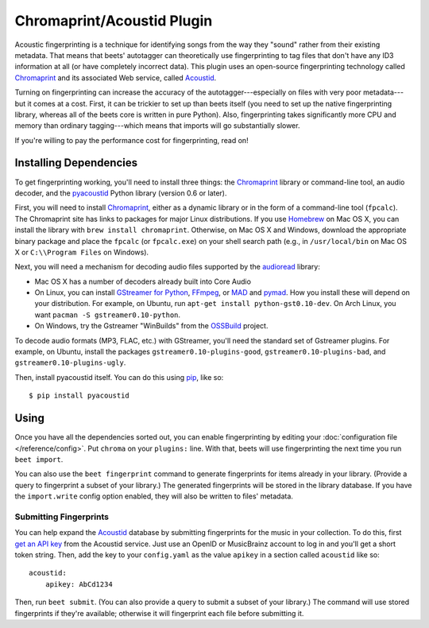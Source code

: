 Chromaprint/Acoustid Plugin
===========================

Acoustic fingerprinting is a technique for identifying songs from the way they
"sound" rather from their existing metadata. That means that beets' autotagger
can theoretically use fingerprinting to tag files that don't have any ID3
information at all (or have completely incorrect data).  This plugin uses an
open-source fingerprinting technology called `Chromaprint`_ and its associated
Web service, called `Acoustid`_.

.. _Chromaprint: http://acoustid.org/chromaprint
.. _acoustid: http://acoustid.org/

Turning on fingerprinting can increase the accuracy of the
autotagger---especially on files with very poor metadata---but it comes at a
cost. First, it can be trickier to set up than beets itself (you need to set up
the native fingerprinting library, whereas all of the beets core is written in
pure Python).  Also, fingerprinting takes significantly more CPU and memory than
ordinary tagging---which means that imports will go substantially slower.

If you're willing to pay the performance cost for fingerprinting, read on!

Installing Dependencies
-----------------------

To get fingerprinting working, you'll need to install three things: the
`Chromaprint`_ library or command-line tool, an audio decoder, and the
`pyacoustid`_ Python library (version 0.6 or later).

First, you will need to install `Chromaprint`_, either as a dynamic library or
in the form of a command-line tool (``fpcalc``). The Chromaprint site has links
to packages for major Linux distributions. If you use `Homebrew`_ on Mac OS X,
you can install the library with ``brew install chromaprint``. Otherwise, on Mac
OS X and Windows, download the appropriate binary package and place the
``fpcalc`` (or ``fpcalc.exe``) on your shell search path (e.g., in
``/usr/local/bin`` on Mac OS X or ``C:\\Program Files`` on Windows).

.. _Homebrew: http://mxcl.github.com/homebrew/

Next, you will need a mechanism for decoding audio files supported by the
`audioread`_ library:

* Mac OS X has a number of decoders already built into Core Audio

* On Linux, you can install `GStreamer for Python`_, `FFmpeg`_, or `MAD`_ and
  `pymad`_. How you install these will depend on your distribution. For example,
  on Ubuntu, run ``apt-get install python-gst0.10-dev``. On Arch Linux, you want
  ``pacman -S gstreamer0.10-python``.

* On Windows, try the Gstreamer "WinBuilds" from the `OSSBuild`_ project.

.. _audioread: https://github.com/sampsyo/audioread
.. _pyacoustid: http://github.com/sampsyo/pyacoustid
.. _GStreamer for Python:
    http://gstreamer.freedesktop.org/modules/gst-python.html
.. _FFmpeg: http://ffmpeg.org/
.. _MAD: http://spacepants.org/src/pymad/
.. _pymad: http://www.underbit.com/products/mad/
.. _Core Audio: http://developer.apple.com/technologies/mac/audio-and-video.html
.. _OSSBuild: http://code.google.com/p/ossbuild/

To decode audio formats (MP3, FLAC, etc.) with GStreamer, you'll need the
standard set of Gstreamer plugins. For example, on Ubuntu, install the packages
``gstreamer0.10-plugins-good``, ``gstreamer0.10-plugins-bad``, and
``gstreamer0.10-plugins-ugly``.

Then, install pyacoustid itself. You can do this using `pip`_, like so::

    $ pip install pyacoustid

.. _pip: http://pip.openplans.org/

Using
-----

Once you have all the dependencies sorted out, you can enable fingerprinting by
editing your :doc:`configuration file </reference/config>`. Put ``chroma`` on
your ``plugins:`` line. With that, beets will use fingerprinting the next time
you run ``beet import``.

You can also use the ``beet fingerprint`` command to generate fingerprints for
items already in your library. (Provide a query to fingerprint a subset of your
library.) The generated fingerprints will be stored in the library database.
If you have the ``import.write`` config option enabled, they will also be
written to files' metadata.

.. _submitfp:

Submitting Fingerprints
'''''''''''''''''''''''

You can help expand the `Acoustid`_ database by submitting fingerprints for the
music in your collection. To do this, first `get an API key`_ from the Acoustid
service. Just use an OpenID or MusicBrainz account to log in and you'll get a
short token string. Then, add the key to your ``config.yaml`` as the
value ``apikey`` in a section called ``acoustid`` like so::

    acoustid:
        apikey: AbCd1234

Then, run ``beet submit``. (You can also provide a query to submit a subset of
your library.) The command will use stored fingerprints if they're available;
otherwise it will fingerprint each file before submitting it.

.. _get an API key: http://acoustid.org/api-key
